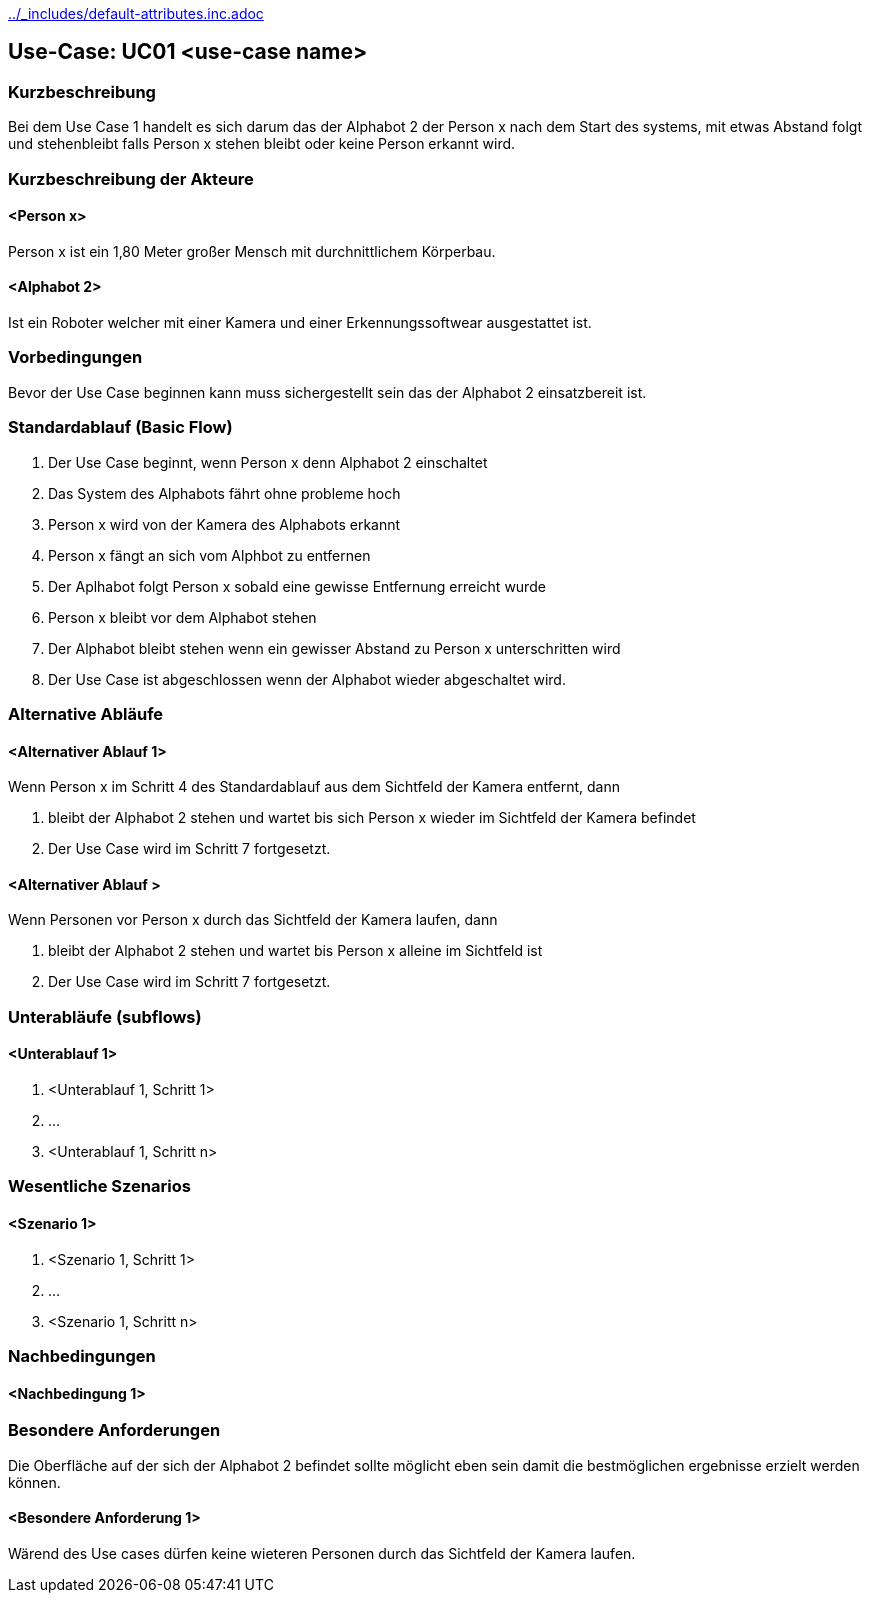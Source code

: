 //Nutzen Sie dieses Template als Grundlage für die Spezifikation *einzelner* Use-Cases. Diese lassen sich dann per Include in das Use-Case Model Dokument einbinden (siehe Beispiel dort).
ifndef::main-document[include::../_includes/default-attributes.inc.adoc[]]


== Use-Case: UC01 <use-case name>

=== Kurzbeschreibung
//<Kurze Beschreibung des Use Case>
Bei dem Use Case 1 handelt es sich darum das der Alphabot 2 der Person x nach dem Start des systems, mit etwas Abstand folgt und stehenbleibt falls Person x stehen bleibt oder keine Person erkannt wird.

=== Kurzbeschreibung der Akteure

==== <Person x>

Person x ist ein 1,80 Meter großer Mensch mit durchnittlichem Körperbau. 

==== <Alphabot 2>

Ist ein Roboter welcher mit einer Kamera und einer Erkennungssoftwear ausgestattet ist.

=== Vorbedingungen
//Vorbedingungen müssen erfüllt, damit der Use Case beginnen kann, z.B. Benutzer ist angemeldet, Warenkorb ist nicht leer...

Bevor der Use Case beginnen kann muss sichergestellt sein das der Alphabot 2 einsatzbereit ist. 

=== Standardablauf (Basic Flow)
//Der Standardablauf definiert die Schritte für den Erfolgsfall ("Happy Path")

. Der Use Case beginnt, wenn Person x denn Alphabot 2 einschaltet
. Das System des Alphabots fährt ohne probleme hoch
. Person x wird von der Kamera des Alphabots erkannt
. Person x fängt an sich vom Alphbot zu entfernen 
. Der Aplhabot folgt Person x sobald eine gewisse Entfernung erreicht wurde 
. Person x bleibt vor dem Alphabot stehen 
. Der Alphabot bleibt stehen wenn ein gewisser Abstand zu Person x unterschritten wird 
. Der Use Case ist abgeschlossen wenn der Alphabot wieder abgeschaltet wird.

=== Alternative Abläufe
//Nutzen Sie alternative Abläufe für Fehlerfälle, Ausnahmen und Erweiterungen zum Standardablauf

==== <Alternativer Ablauf 1>
Wenn Person x im Schritt 4 des Standardablauf aus dem Sichtfeld der Kamera entfernt, dann 

. bleibt der Alphabot 2 stehen und wartet bis sich Person x wieder im Sichtfeld der Kamera befindet 
. Der Use Case wird im Schritt 7 fortgesetzt.

==== <Alternativer Ablauf >
Wenn Personen vor Person x durch das Sichtfeld der Kamera laufen, dann

. bleibt der Alphabot 2 stehen und wartet bis Person x alleine im Sichtfeld ist 
. Der Use Case wird im Schritt 7 fortgesetzt.

=== Unterabläufe (subflows)
//Nutzen Sie Unterabläufe, um wiederkehrende Schritte auszulagern

==== <Unterablauf 1>
. <Unterablauf 1, Schritt 1>
. …
. <Unterablauf 1, Schritt n>

=== Wesentliche Szenarios
//Szenarios sind konkrete Instanzen eines Use Case, d.h. mit einem konkreten Akteur und einem konkreten Durchlauf der o.g. Flows. Szenarios können als Vorstufe für die Entwicklung von Flows und/oder zu deren Validierung verwendet werden.

==== <Szenario 1>
. <Szenario 1, Schritt 1>
. …
. <Szenario 1, Schritt n>

=== Nachbedingungen
//Nachbedingungen beschreiben das Ergebnis des Use Case, z.B. einen bestimmten Systemzustand.

==== <Nachbedingung 1>

=== Besondere Anforderungen
//Besondere Anforderungen können sich auf nicht-funktionale Anforderungen wie z.B. einzuhaltende Standards, Qualitätsanforderungen oder Anforderungen an die Benutzeroberfläche beziehen.

Die Oberfläche auf der sich der Alphabot 2 befindet sollte möglicht eben sein damit die bestmöglichen ergebnisse erzielt werden können. 

==== <Besondere Anforderung 1>

Wärend des Use cases dürfen keine wieteren Personen durch das Sichtfeld der Kamera laufen.
